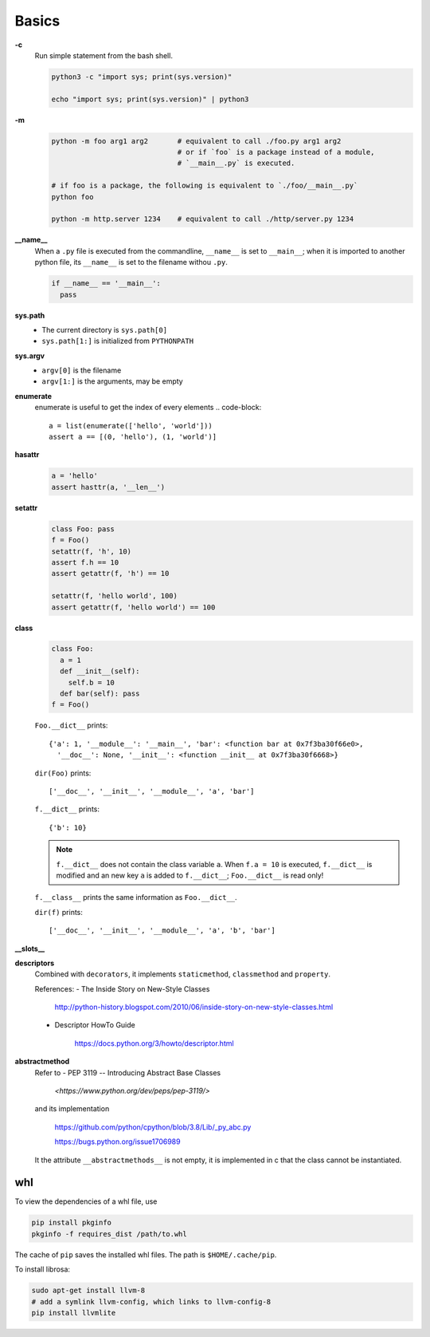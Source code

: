 
Basics
======

**-c**
  Run simple statement from the bash shell.

  .. code-block:: console

    python3 -c "import sys; print(sys.version)"

    echo "import sys; print(sys.version)" | python3


**-m**
  .. code-block:: console

    python -m foo arg1 arg2       # equivalent to call ./foo.py arg1 arg2
                                  # or if `foo` is a package instead of a module,
                                  # `__main__.py` is executed.

    # if foo is a package, the following is equivalent to `./foo/__main__.py`
    python foo

    python -m http.server 1234    # equivalent to call ./http/server.py 1234

**__name__**
  When a ``.py`` file is executed from the commandline, ``__name__`` is set to ``__main__``;
  when it is imported to another python file, its ``__name__`` is set to the filename withou ``.py``.

  .. code-block:: console

    if __name__ == '__main__':
      pass

**sys.path**
  - The current directory is ``sys.path[0]``
  - ``sys.path[1:]`` is initialized from ``PYTHONPATH``

**sys.argv**
  - ``argv[0]`` is the filename
  - ``argv[1:]`` is the arguments, may be empty

**enumerate**
  enumerate is useful to get the index of every elements
  .. code-block::

    a = list(enumerate(['hello', 'world']))
    assert a == [(0, 'hello'), (1, 'world')]

**hasattr**
  .. code-block::

    a = 'hello'
    assert hasttr(a, '__len__')

**setattr**
  .. code-block::

    class Foo: pass
    f = Foo()
    setattr(f, 'h', 10)
    assert f.h == 10
    assert getattr(f, 'h') == 10

    setattr(f, 'hello world', 100)
    assert getattr(f, 'hello world') == 100

**class**
  .. code-block:: python

    class Foo:
      a = 1
      def __init__(self):
        self.b = 10
      def bar(self): pass
    f = Foo()

  ``Foo.__dict__`` prints::

      {'a': 1, '__module__': '__main__', 'bar': <function bar at 0x7f3ba30f66e0>,
        '__doc__': None, '__init__': <function __init__ at 0x7f3ba30f6668>}

  ``dir(Foo)`` prints::

      ['__doc__', '__init__', '__module__', 'a', 'bar']

  ``f.__dict__`` prints::

    {'b': 10}

  .. NOTE::

    ``f.__dict__`` does not contain the class variable ``a``. When ``f.a = 10`` is
    executed, ``f.__dict__`` is modified and an new key ``a`` is added to ``f.__dict__``;
    ``Foo.__dict__`` is read only!

  ``f.__class__`` prints the same information as ``Foo.__dict__``.

  ``dir(f)`` prints::

      ['__doc__', '__init__', '__module__', 'a', 'b', 'bar']

**__slots__**

**descriptors**
  Combined with ``decorators``, it implements ``staticmethod``, ``classmethod`` and ``property``.

  References:
  - The Inside Story on New-Style Classes

      `<http://python-history.blogspot.com/2010/06/inside-story-on-new-style-classes.html>`_

  - Descriptor HowTo Guide

      `<https://docs.python.org/3/howto/descriptor.html>`_

**abstractmethod**
  Refer to
  - PEP 3119 -- Introducing Abstract Base Classes

      `<https://www.python.org/dev/peps/pep-3119/>`

  and its implementation

    `<https://github.com/python/cpython/blob/3.8/Lib/_py_abc.py>`_

    `<https://bugs.python.org/issue1706989>`_

  It the attribute ``__abstractmethods__`` is not empty, it is implemented
  in c that the class cannot be instantiated.

whl
---

To view the dependencies of a whl file, use

.. code-block::

  pip install pkginfo
  pkginfo -f requires_dist /path/to.whl

The cache of ``pip`` saves the installed whl files.
The path is ``$HOME/.cache/pip``.

To install librosa:

.. code-block::

  sudo apt-get install llvm-8
  # add a symlink llvm-config, which links to llvm-config-8
  pip install llvmlite
